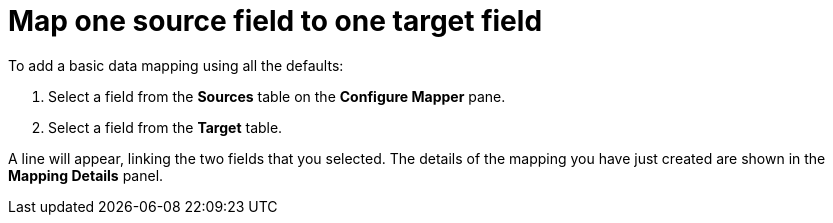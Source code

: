 [id="map-one-source-field-to-one-target-field"]
= Map one source field to one target field

To add a basic data mapping using all the defaults:

. Select a field from the *Sources* table on the *Configure Mapper* pane.
. Select a field from the *Target* table.

A line will appear, linking the two fields that you selected. 
The details of the mapping you have just created are shown in the *Mapping Details* panel.
